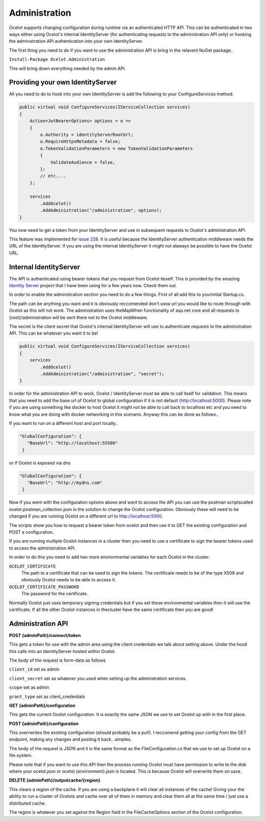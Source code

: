 Administration
==============

Ocelot supports changing configuration during runtime via an authenticated HTTP API. This can be authenticated in two ways either using Ocelot's internal IdentityServer (for authenticating requests to the administration API only) or hooking the administration API authentication into your own IdentityServer.

The first thing you need to do if you want to use the administration API is bring in the relavent NuGet package..

``Install-Package Ocelot.Administration``

This will bring down everything needed by the admin API.

Providing your own IdentityServer
^^^^^^^^^^^^^^^^^^^^^^^^^^^^^^^^^

All you need to do to hook into your own IdentityServer is add the following to your ConfigureServices method.

.. code-block:: csharp

    public virtual void ConfigureServices(IServiceCollection services)
    {
        Action<JwtBearerOptions> options = o =>
        {
            o.Authority = identityServerRootUrl;
            o.RequireHttpsMetadata = false;
            o.TokenValidationParameters = new TokenValidationParameters
            {
                ValidateAudience = false,
            };
            // etc....
        };

        services
            .AddOcelot()
            .AddAdministration("/administration", options);
    }

You now need to get a token from your IdentityServer and use in subsequent requests to Ocelot's administration API.

This feature was implemented for `issue 228 <https://github.com/ThreeMammals/Ocelot/issues/228>`_. It is useful because the IdentityServer authentication middleware needs the URL of the IdentityServer. If you are using the internal IdentityServer it might not alaways be possible to have the Ocelot URL.  

Internal IdentityServer
^^^^^^^^^^^^^^^^^^^^^^^

The API is authenticated using bearer tokens that you request from Ocelot iteself. This is provided by the amazing `Identity Server <https://github.com/IdentityServer/IdentityServer4>`_ project that I have been using for a few years now. Check them out.

In order to enable the administration section you need to do a few things. First of all add this to yourinitial Startup.cs. 

The path can be anything you want and it is obviously reccomended don't usea url you would like to route through with Ocelot as this will not work. The administration uses theMapWhen functionality of asp.net core and all requests to {root}/administration will be sent there not to the Ocelot middleware.

The secret is the client secret that Ocelot's internal IdentityServer will use to authenticate requests to the administration API. This can be whatever you want it to be!

.. code-block:: csharp

    public virtual void ConfigureServices(IServiceCollection services)
    {
        services
            .AddOcelot()
            .AddAdministration("/administration", "secret");
    }

In order for the administration API to work, Ocelot / IdentityServer must be able to call itself for validation. This means that you need to add the base url of Ocelot to global configuration if it is not default (http://localhost:5000). Please note if you are using something like docker to host Ocelot it might not be able to call back to localhost etc and you need to know what you are doing with docker networking in this scenario. Anyway this can be done as follows..

If you want to run on a different host and port locally..

.. code-block:: json

 "GlobalConfiguration": {
    "BaseUrl": "http://localhost:55580"
  }

or if Ocelot is exposed via dns

.. code-block:: json

 "GlobalConfiguration": {
    "BaseUrl": "http://mydns.com"
  }

Now if you went with the configuration options above and want to access the API you can use the postman scriptscalled ocelot.postman_collection.json in the solution to change the Ocelot configuration. Obviously these will need to be changed if you are running Ocelot on a different url to http://localhost:5000.


The scripts show you how to request a bearer token from ocelot and then use it to GET the existing configuration and POST a configuration.

If you are running multiple Ocelot instances in a cluster then you need to use a certificate to sign the bearer tokens used to access the administration API.

In order to do this you need to add two more environmental variables for each Ocelot in the cluster.

``OCELOT_CERTIFICATE``
    The path to a certificate that can be used to sign the tokens. The certificate needs to be of the type X509 and obviously Ocelot needs to be able to access it.
``OCELOT_CERTIFICATE_PASSWORD``
    The password for the certificate.

Normally Ocelot just uses temporary signing credentials but if you set these environmental variables then it will use the certificate. If all the other Ocelot instances in thecluster have the same certificate then you are good!


Administration API
^^^^^^^^^^^^^^^^^^

**POST {adminPath}/connect/token**

This gets a token for use with the admin area using the client credentials we talk about setting above. Under the hood this calls into an IdentityServer hosted within Ocelot.

The body of the request is form-data as follows

``client_id`` set as admin

``client_secret`` set as whatever you used when setting up the administration services.

``scope`` set as admin

``grant_type`` set as client_credentials

**GET {adminPath}/configuration**


This gets the current Ocelot configuration. It is exactly the same JSON we use to set Ocelot up with in the first place.

**POST {adminPath}/configuration**

This overrwrites the existing configuration (should probably be a put!). I reccomend getting your config from the GET endpoint, making any changes and posting it back...simples.

The body of the request is JSON and it is the same format as the FileConfiguration.cs that we use to set up 
Ocelot on a file system. 

Please note that if you want to use this API then the process running Ocelot must have permission to write to the disk where your ocelot.json or ocelot.{environment}.json is located. This is because Ocelot will overwrite them on save. 

**DELETE {adminPath}/outputcache/{region}**

This clears a region of the cache. If you are using a backplane it will clear all instances of the cache! Giving your the ability to run a cluster of Ocelots and cache over all of them in memory and clear them all at the same time / just use a distributed cache.

The region is whatever you set against the Region field in the FileCacheOptions section of the Ocelot configuration.
